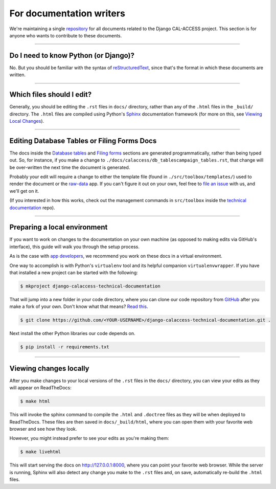 For documentation writers
=========================

We're maintaining a single `repository <https://github.com/california-civic-data-coalition/django-calaccess-technical-documentation>`_
for all documents related to the Django CAL-ACCESS project. This section is for
anyone who wants to contribute to these documents.

---------------


Do I need to know Python (or Django)?
-------------------------------------

No. But you should be familiar with the syntax of `reStructuredText <http://docutils.sourceforge.net/docs/ref/rst/restructuredtext.html>`_, since that's the format in which these documents are written.

---------------


Which files should I edit?
--------------------------

Generally, you should be editing the ``.rst`` files in ``docs/`` directory, rather than any of the ``.html`` files in the ``_build/`` directory. The ``.html`` files are compiled using Python's `Sphinx <http://www.sphinx-doc.org/en/stable/>`_ documentation framework (for more on this, see `Viewing Local Changes <#viewing-local-changes>`_).

---------------


Editing Database Tables or Filing Forms Docs
--------------------------------------------

The docs inside the `Database tables <calaccess/dbtables.html>`_ and `Filing forms <filingforms.html>`_ sections are generated programmatically, rather than being typed out. So, for instance, if you make a change to ``./docs/calaccess/db_tablescampaign_tables.rst``, that change will be over-written the next time the document is generated.

Probably your edit will require a change to either the template file (found in ``./src/toolbox/templates/``) used to render the document or the `raw-data <https://github.com/california-civic-data-coalition/django-calaccess-raw-data>`_ app. If you can't figure it out on your own, feel free to `file an issue <https://github.com/california-civic-data-coalition/django-calaccess-technical-documentation/issues>`_ with us, and we'll get on it.

(If you interested in how this works, check out the management commands in ``src/toolbox`` inside the `technical documentation <https://github.com/california-civic-data-coalition/django-calaccess-technical-documentation>`_ repo).

---------------


Preparing a local environment
-----------------------------

If you want to work on changes to the documentation on your own machine (as opposed to making edits via GitHub's interface), this guide will walk you through the setup process.

As is the case with `app developers <calaccess_raw.html#preparing-a-development-environment>`_, we recommend you work on these docs in a virtual environment.

One way to accomplish is with Python's ``virtualenv`` tool and its helpful companion ``virtualenvwrapper``. If you have that installed a new project can be started with the following:

.. code-block:: bash

    $ mkproject django-calaccess-technical-documentation

That will jump into a new folder in your code directory, where you can clone our code repository from `GitHub <https://github.com/california-civic-data-coalition/django-calaccess-technical-documentation>`_ after you make a fork of your own. Don't know what that means? `Read this <https://guides.github.com/activities/forking/>`_.

.. code-block:: bash

    $ git clone https://github.com/<YOUR-USERNAME>/django-calaccess-technical-documentation.git .

Next install the other Python libraries our code depends on.

.. code-block:: bash

    $ pip install -r requirements.txt

---------------


Viewing changes locally
-----------------------

After you make changes to your local versions of the ``.rst`` files in the ``docs/`` directory, you can view your edits as they will appear on ReadTheDocs:

.. code-block:: bash

    $ make html

This will invoke the sphinx command to compile the ``.html`` and ``.doctree`` files as they will be when deployed to ReadTheDocs. These files are then saved in ``docs/_build/html``, where you can open them with your favorite web browser and see how they look.

However, you might instead prefer to see your edits as you're making them:

.. code-block:: bash

    $ make livehtml

This will start serving the docs on http://127.0.0.1:8000, where you can point your favorite web browser. While the server is running, Sphinx will also detect any change you make to the ``.rst`` files and, on save, automatically re-build the ``.html`` files.

